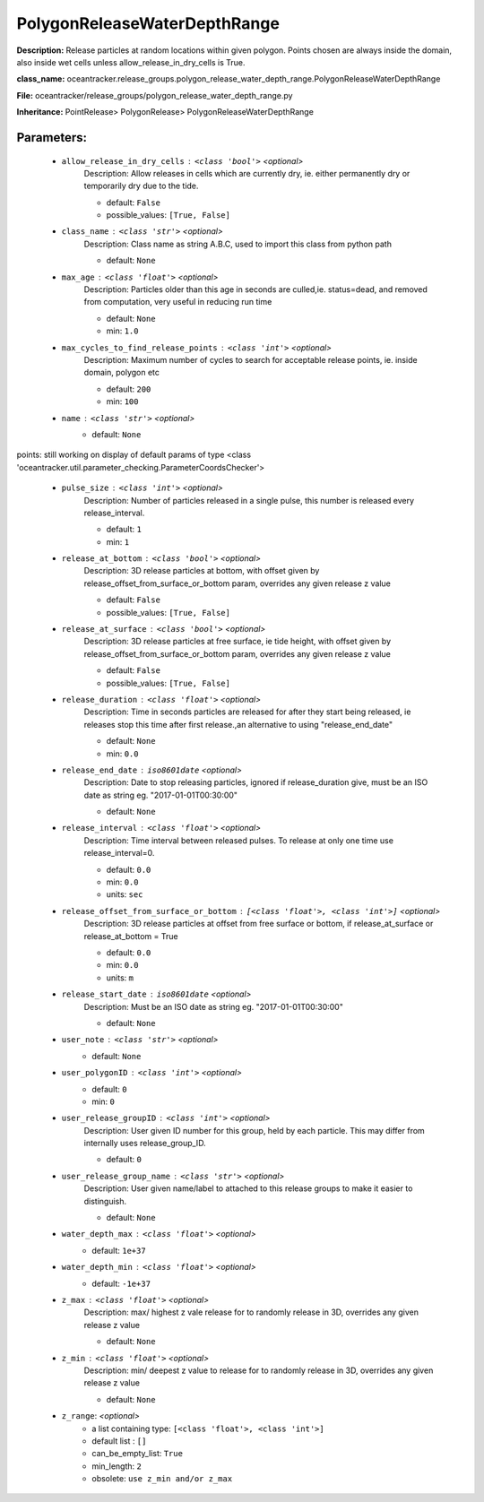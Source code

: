 ##############################
PolygonReleaseWaterDepthRange
##############################

**Description:** Release particles at random locations within given polygon. Points chosen are always inside the domain, also inside wet cells unless  allow_release_in_dry_cells is True.

**class_name:** oceantracker.release_groups.polygon_release_water_depth_range.PolygonReleaseWaterDepthRange

**File:** oceantracker/release_groups/polygon_release_water_depth_range.py

**Inheritance:** PointRelease> PolygonRelease> PolygonReleaseWaterDepthRange


Parameters:
************

	* ``allow_release_in_dry_cells`` :   ``<class 'bool'>``   *<optional>*
		Description: Allow releases in cells which are currently dry, ie. either permanently dry or temporarily dry due to the tide.

		- default: ``False``
		- possible_values: ``[True, False]``

	* ``class_name`` :   ``<class 'str'>``   *<optional>*
		Description: Class name as string A.B.C, used to import this class from python path

		- default: ``None``

	* ``max_age`` :   ``<class 'float'>``   *<optional>*
		Description: Particles older than this age in seconds are culled,ie. status=dead, and removed from computation, very useful in reducing run time

		- default: ``None``
		- min: ``1.0``

	* ``max_cycles_to_find_release_points`` :   ``<class 'int'>``   *<optional>*
		Description: Maximum number of cycles to search for acceptable release points, ie. inside domain, polygon etc

		- default: ``200``
		- min: ``100``

	* ``name`` :   ``<class 'str'>``   *<optional>*
		- default: ``None``


points: still working on display  of default params of  type <class 'oceantracker.util.parameter_checking.ParameterCoordsChecker'>

	* ``pulse_size`` :   ``<class 'int'>``   *<optional>*
		Description: Number of particles released in a single pulse, this number is released every release_interval.

		- default: ``1``
		- min: ``1``

	* ``release_at_bottom`` :   ``<class 'bool'>``   *<optional>*
		Description: 3D release particles at bottom, with  offset given by release_offset_from_surface_or_bottom param, overrides any given release z value

		- default: ``False``
		- possible_values: ``[True, False]``

	* ``release_at_surface`` :   ``<class 'bool'>``   *<optional>*
		Description: 3D release particles at free surface, ie tide height, with  offset given by release_offset_from_surface_or_bottom param, overrides any given release z value

		- default: ``False``
		- possible_values: ``[True, False]``

	* ``release_duration`` :   ``<class 'float'>``   *<optional>*
		Description: Time in seconds particles are released for after they start being released, ie releases stop this time after first release.,an alternative to using "release_end_date"

		- default: ``None``
		- min: ``0.0``

	* ``release_end_date`` :   ``iso8601date``   *<optional>*
		Description: Date to stop releasing particles, ignored if release_duration give, must be an ISO date as string eg. "2017-01-01T00:30:00"

		- default: ``None``

	* ``release_interval`` :   ``<class 'float'>``   *<optional>*
		Description: Time interval between released pulses. To release at only one time use release_interval=0.

		- default: ``0.0``
		- min: ``0.0``
		- units: ``sec``

	* ``release_offset_from_surface_or_bottom`` :   ``[<class 'float'>, <class 'int'>]``   *<optional>*
		Description: 3D release particles at offset from free surface or bottom, if release_at_surface or  release_at_bottom = True

		- default: ``0.0``
		- min: ``0.0``
		- units: ``m``

	* ``release_start_date`` :   ``iso8601date``   *<optional>*
		Description: Must be an ISO date as string eg. "2017-01-01T00:30:00"

		- default: ``None``

	* ``user_note`` :   ``<class 'str'>``   *<optional>*
		- default: ``None``

	* ``user_polygonID`` :   ``<class 'int'>``   *<optional>*
		- default: ``0``
		- min: ``0``

	* ``user_release_groupID`` :   ``<class 'int'>``   *<optional>*
		Description: User given ID number for this group, held by each particle. This may differ from internally uses release_group_ID.

		- default: ``0``

	* ``user_release_group_name`` :   ``<class 'str'>``   *<optional>*
		Description: User given name/label to attached to this release groups to make it easier to distinguish.

		- default: ``None``

	* ``water_depth_max`` :   ``<class 'float'>``   *<optional>*
		- default: ``1e+37``

	* ``water_depth_min`` :   ``<class 'float'>``   *<optional>*
		- default: ``-1e+37``

	* ``z_max`` :   ``<class 'float'>``   *<optional>*
		Description: max/ highest z vale release for to randomly release in 3D, overrides any given release z value

		- default: ``None``

	* ``z_min`` :   ``<class 'float'>``   *<optional>*
		Description: min/ deepest z value to release for to randomly release in 3D, overrides any given release z value

		- default: ``None``

	* ``z_range``:  *<optional>*
		- a list containing type:  ``[<class 'float'>, <class 'int'>]``
		- default list : ``[]``
		- can_be_empty_list: ``True``
		- min_length: ``2``
		- obsolete: ``use z_min and/or z_max``

